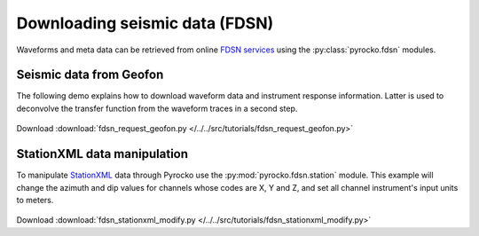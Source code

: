 Downloading seismic data (FDSN)
================================

Waveforms and meta data can be retrieved from online `FDSN services <http://www.fdsn.org>`_ using the :py:class:`pyrocko.fdsn` modules.


Seismic data from Geofon
-------------------------

The following demo explains how to download waveform data and instrument
response information. Latter is used to deconvolve the transfer function from
the waveform traces in a second step.


 .. literalinclude :: /../../src/tutorials/fdsn_request_geofon.py
    :language: python

Download :download:`fdsn_request_geofon.py </../../src/tutorials/fdsn_request_geofon.py>`


StationXML data manipulation
----------------------------

To manipulate `StationXML <http://www.fdsn.org/xml/station/>`_ data through
Pyrocko use the :py:mod:`pyrocko.fdsn.station` module.  This example will
change the azimuth and dip values for channels whose codes are X, Y and Z, and
set all channel instrument's input units to meters.


 .. literalinclude :: /../../src/tutorials/fdsn_stationxml_modify.py
    :language: python

Download :download:`fdsn_stationxml_modify.py </../../src/tutorials/fdsn_stationxml_modify.py>`
